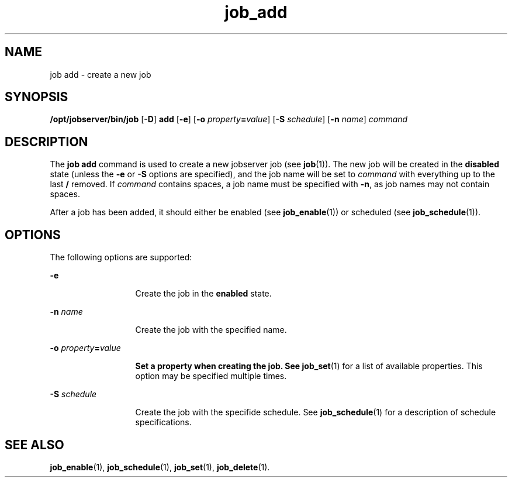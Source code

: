 .TH job_add 1 "26 Jan 2010" "Jobserver" "User Commands"
.SH NAME
job add \- create a new job
.SH SYNOPSIS
.LP
.nf
\fB/opt/jobserver/bin/job\fR [\fB-D\fR] \fBadd\fR [\fB-e\fR] [\fB-o\fR \fIproperty\fR\fB=\fR\fIvalue\fR] [\fB-S\fR \fIschedule\fR] [\fB-n\fR \fIname\fR] \fIcommand\fR
.fi

.SH DESCRIPTION
.LP
The \fBjob add\fR command is used to create a new jobserver job (see
\fBjob\fR(1)).  The new job will be created in the \fBdisabled\fR state (unless
the \fB-e\fR or \fB-S\fR options are specified), and the job name will be set
to \fIcommand\fR with everything up to the last \fB/\fR removed.  If
\fIcommand\fR contains spaces, a job name must be specified with \fB-n\fR, as
job names may not contain spaces.

.LP
After a job has been added, it should either be enabled (see
\fBjob_enable\fR(1)) or scheduled (see \fBjob_schedule\fR(1)).

.SH OPTIONS
.LP
The following options are supported:

.ne 2
.mk
.na
\fB-e\fR
.ad
.RS 13n
.rt
Create the job in the \fBenabled\fR state.
.RE

.ne 2
.mk
.na
\fB-n\fR \fIname\fR
.ad
.RS 13n
.rt
Create the job with the specified name.
.RE

.ne 2
.mk
.na
\fB-o\fR \fIproperty\fR\fB=\fR\fIvalue\fB
.ad
.RS 13n
.rt
Set a property when creating the job.  See \fBjob_set\fR(1) for a list of
available properties.  This option may be specified multiple times.
.RE

.ne 2
.mk
.na
\fB-S\fR \fIschedule\fR
.ad
.RS 13n
.rt
Create the job with the specifide schedule.  See \fBjob_schedule\fR(1) for a
description of schedule specifications.
.RE

.SH SEE ALSO
\fBjob_enable\fR(1), \fBjob_schedule\fR(1), \fBjob_set\fR(1), \fBjob_delete\fR(1).
